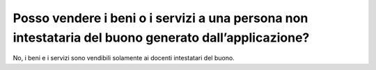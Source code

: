 Posso vendere i beni o i servizi a una persona non intestataria del buono generato dall’applicazione?
=====================================================================================================

No, i beni e i servizi sono vendibili solamente ai docenti intestatari del buono.